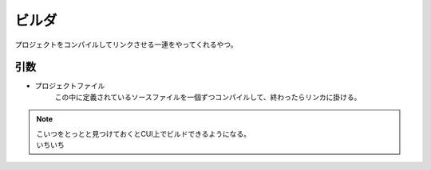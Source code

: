 .. index:: ビルダ

.. _ビルダ:

ビルダ
============================
| プロジェクトをコンパイルしてリンクさせる一連をやってくれるやつ。

引数
--------
* プロジェクトファイル
    | この中に定義されているソースファイルを一個ずつコンパイルして、終わったらリンカに掛ける。


.. note::
    | こいつをとっとと見つけておくとCUI上でビルドできるようになる。
    | いちいち
